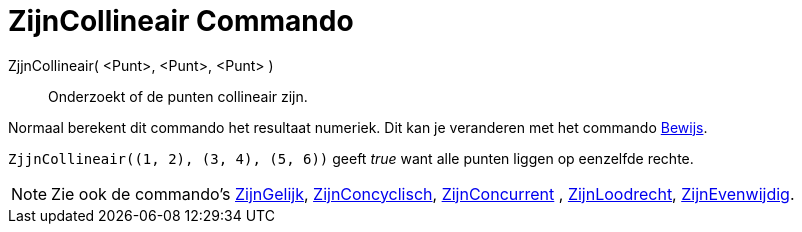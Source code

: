 = ZijnCollineair Commando
:page-en: commands/AreCollinear_Command
ifdef::env-github[:imagesdir: /nl/modules/ROOT/assets/images]

ZjjnCollineair( <Punt>, <Punt>, <Punt> )::
  Onderzoekt of de punten collineair zijn.

Normaal berekent dit commando het resultaat numeriek. Dit kan je veranderen met het commando
xref:/commands/Bewijs.adoc[Bewijs].

[EXAMPLE]
====

`++ZjjnCollineair((1, 2), (3, 4), (5, 6))++` geeft _true_ want alle punten liggen op eenzelfde rechte.

====

[NOTE]
====

Zie ook de commando's xref:/commands/ZijnGelijk.adoc[ZijnGelijk], xref:/commands/ZijnConcyclisch.adoc[ZijnConcyclisch],
xref:/commands/ZijnConcurrent.adoc[ZijnConcurrent] , xref:/commands/ZijnLoodrecht.adoc[ZijnLoodrecht],
xref:/commands/ZijnEvenwijdig.adoc[ZijnEvenwijdig].

====
